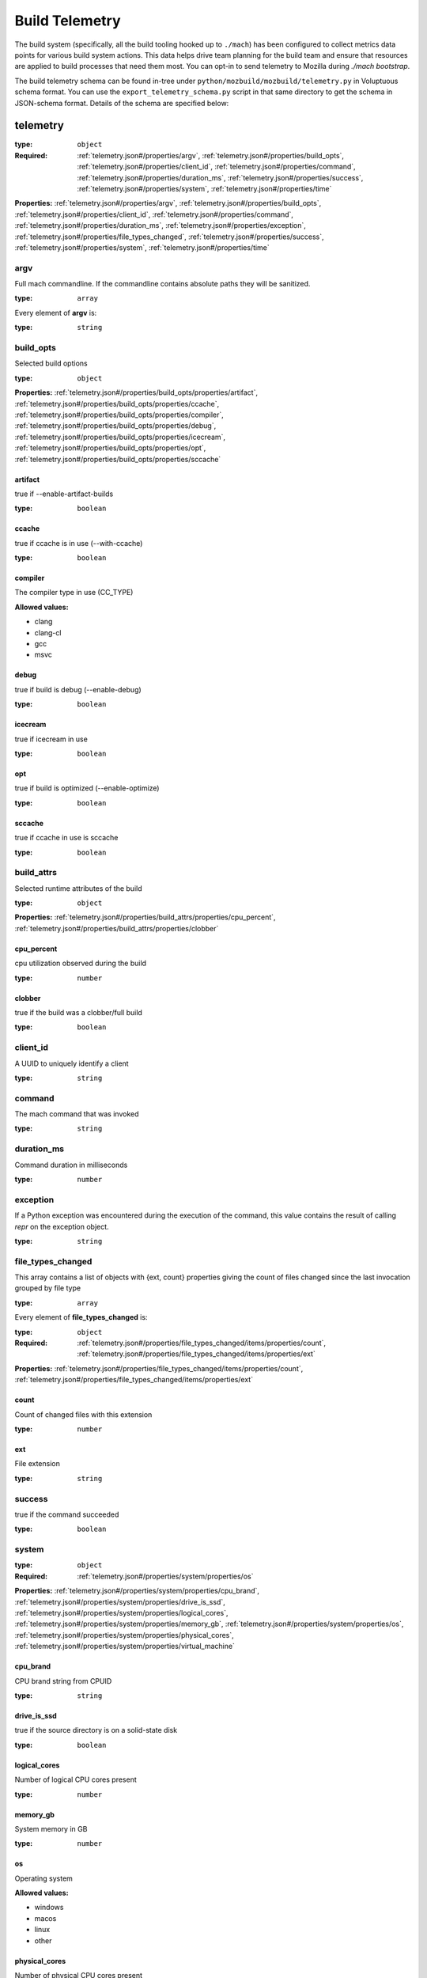 .. _buildtelemetry:

===============
Build Telemetry
===============

The build system (specifically, all the build tooling hooked
up to ``./mach``) has been configured to collect metrics data
points for various build system actions. This data helps drive
team planning for the build team and ensure that resources are
applied to build processes that need them most. You can opt-in
to send telemetry to Mozilla during `./mach bootstrap`.

The build telemetry schema can be found in-tree under
``python/mozbuild/mozbuild/telemetry.py`` in Voluptuous schema
format. You can use the ``export_telemetry_schema.py`` script in
that same directory to get the schema in JSON-schema format.
Details of the schema are specified below:



.. _telemetry.json#/:

telemetry
=========

:type: ``object``

:Required: :ref:`telemetry.json#/properties/argv`, :ref:`telemetry.json#/properties/build_opts`, :ref:`telemetry.json#/properties/client_id`, :ref:`telemetry.json#/properties/command`, :ref:`telemetry.json#/properties/duration_ms`, :ref:`telemetry.json#/properties/success`, :ref:`telemetry.json#/properties/system`, :ref:`telemetry.json#/properties/time`

**Properties:** :ref:`telemetry.json#/properties/argv`, :ref:`telemetry.json#/properties/build_opts`, :ref:`telemetry.json#/properties/client_id`, :ref:`telemetry.json#/properties/command`, :ref:`telemetry.json#/properties/duration_ms`, :ref:`telemetry.json#/properties/exception`, :ref:`telemetry.json#/properties/file_types_changed`, :ref:`telemetry.json#/properties/success`, :ref:`telemetry.json#/properties/system`, :ref:`telemetry.json#/properties/time`


.. _telemetry.json#/properties/argv:

argv
++++

Full mach commandline. If the commandline contains absolute paths they will be sanitized.

:type: ``array``

.. container:: sub-title

 Every element of **argv**  is:

:type: ``string``


.. _telemetry.json#/properties/build_opts:

build_opts
++++++++++

Selected build options

:type: ``object``

**Properties:** :ref:`telemetry.json#/properties/build_opts/properties/artifact`, :ref:`telemetry.json#/properties/build_opts/properties/ccache`, :ref:`telemetry.json#/properties/build_opts/properties/compiler`, :ref:`telemetry.json#/properties/build_opts/properties/debug`, :ref:`telemetry.json#/properties/build_opts/properties/icecream`, :ref:`telemetry.json#/properties/build_opts/properties/opt`, :ref:`telemetry.json#/properties/build_opts/properties/sccache`


.. _telemetry.json#/properties/build_opts/properties/artifact:

artifact
########

true if --enable-artifact-builds

:type: ``boolean``


.. _telemetry.json#/properties/build_opts/properties/ccache:

ccache
######

true if ccache is in use (--with-ccache)

:type: ``boolean``


.. _telemetry.json#/properties/build_opts/properties/compiler:

compiler
########

The compiler type in use (CC_TYPE)

**Allowed values:**

- clang
- clang-cl
- gcc
- msvc


.. _telemetry.json#/properties/build_opts/properties/debug:

debug
#####

true if build is debug (--enable-debug)

:type: ``boolean``


.. _telemetry.json#/properties/build_opts/properties/icecream:

icecream
########

true if icecream in use

:type: ``boolean``


.. _telemetry.json#/properties/build_opts/properties/opt:

opt
###

true if build is optimized (--enable-optimize)

:type: ``boolean``


.. _telemetry.json#/properties/build_opts/properties/sccache:

sccache
#######

true if ccache in use is sccache

:type: ``boolean``


.. _telemetry.json#/properties/build_attrs:

build_attrs
+++++++++++

Selected runtime attributes of the build

:type: ``object``

**Properties:** :ref:`telemetry.json#/properties/build_attrs/properties/cpu_percent`, :ref:`telemetry.json#/properties/build_attrs/properties/clobber`

.. _telemetry.json#/properties/build_attrs/properties/cpu_percent:

cpu_percent
###########

cpu utilization observed during the build

:type: ``number``

.. _telemetry.json#/properties/build_attrs/properties/clobber:

clobber
#######

true if the build was a clobber/full build

:type: ``boolean``


.. _telemetry.json#/properties/client_id:

client_id
+++++++++

A UUID to uniquely identify a client

:type: ``string``


.. _telemetry.json#/properties/command:

command
+++++++

The mach command that was invoked

:type: ``string``


.. _telemetry.json#/properties/duration_ms:

duration_ms
+++++++++++

Command duration in milliseconds

:type: ``number``


.. _telemetry.json#/properties/exception:

exception
+++++++++

If a Python exception was encountered during the execution of the command, this value contains the result of calling `repr` on the exception object.

:type: ``string``


.. _telemetry.json#/properties/file_types_changed:

file_types_changed
++++++++++++++++++

This array contains a list of objects with {ext, count} properties giving the count of files changed since the last invocation grouped by file type

:type: ``array``

.. container:: sub-title

 Every element of **file_types_changed**  is:

:type: ``object``

:Required: :ref:`telemetry.json#/properties/file_types_changed/items/properties/count`, :ref:`telemetry.json#/properties/file_types_changed/items/properties/ext`

**Properties:** :ref:`telemetry.json#/properties/file_types_changed/items/properties/count`, :ref:`telemetry.json#/properties/file_types_changed/items/properties/ext`


.. _telemetry.json#/properties/file_types_changed/items/properties/count:

count
#####

Count of changed files with this extension

:type: ``number``


.. _telemetry.json#/properties/file_types_changed/items/properties/ext:

ext
###

File extension

:type: ``string``


.. _telemetry.json#/properties/success:

success
+++++++

true if the command succeeded

:type: ``boolean``


.. _telemetry.json#/properties/system:

system
++++++

:type: ``object``

:Required: :ref:`telemetry.json#/properties/system/properties/os`

**Properties:** :ref:`telemetry.json#/properties/system/properties/cpu_brand`, :ref:`telemetry.json#/properties/system/properties/drive_is_ssd`, :ref:`telemetry.json#/properties/system/properties/logical_cores`, :ref:`telemetry.json#/properties/system/properties/memory_gb`, :ref:`telemetry.json#/properties/system/properties/os`, :ref:`telemetry.json#/properties/system/properties/physical_cores`, :ref:`telemetry.json#/properties/system/properties/virtual_machine`


.. _telemetry.json#/properties/system/properties/cpu_brand:

cpu_brand
#########

CPU brand string from CPUID

:type: ``string``


.. _telemetry.json#/properties/system/properties/drive_is_ssd:

drive_is_ssd
############

true if the source directory is on a solid-state disk

:type: ``boolean``


.. _telemetry.json#/properties/system/properties/logical_cores:

logical_cores
#############

Number of logical CPU cores present

:type: ``number``


.. _telemetry.json#/properties/system/properties/memory_gb:

memory_gb
#########

System memory in GB

:type: ``number``


.. _telemetry.json#/properties/system/properties/os:

os
##

Operating system

**Allowed values:**

- windows
- macos
- linux
- other


.. _telemetry.json#/properties/system/properties/physical_cores:

physical_cores
##############

Number of physical CPU cores present

:type: ``number``


.. _telemetry.json#/properties/system/properties/virtual_machine:

virtual_machine
###############

true if the OS appears to be running in a virtual machine

:type: ``boolean``


.. _telemetry.json#/properties/time:

time
++++

Time at which this event happened

:type: ``string``

:format: ``date-time``
